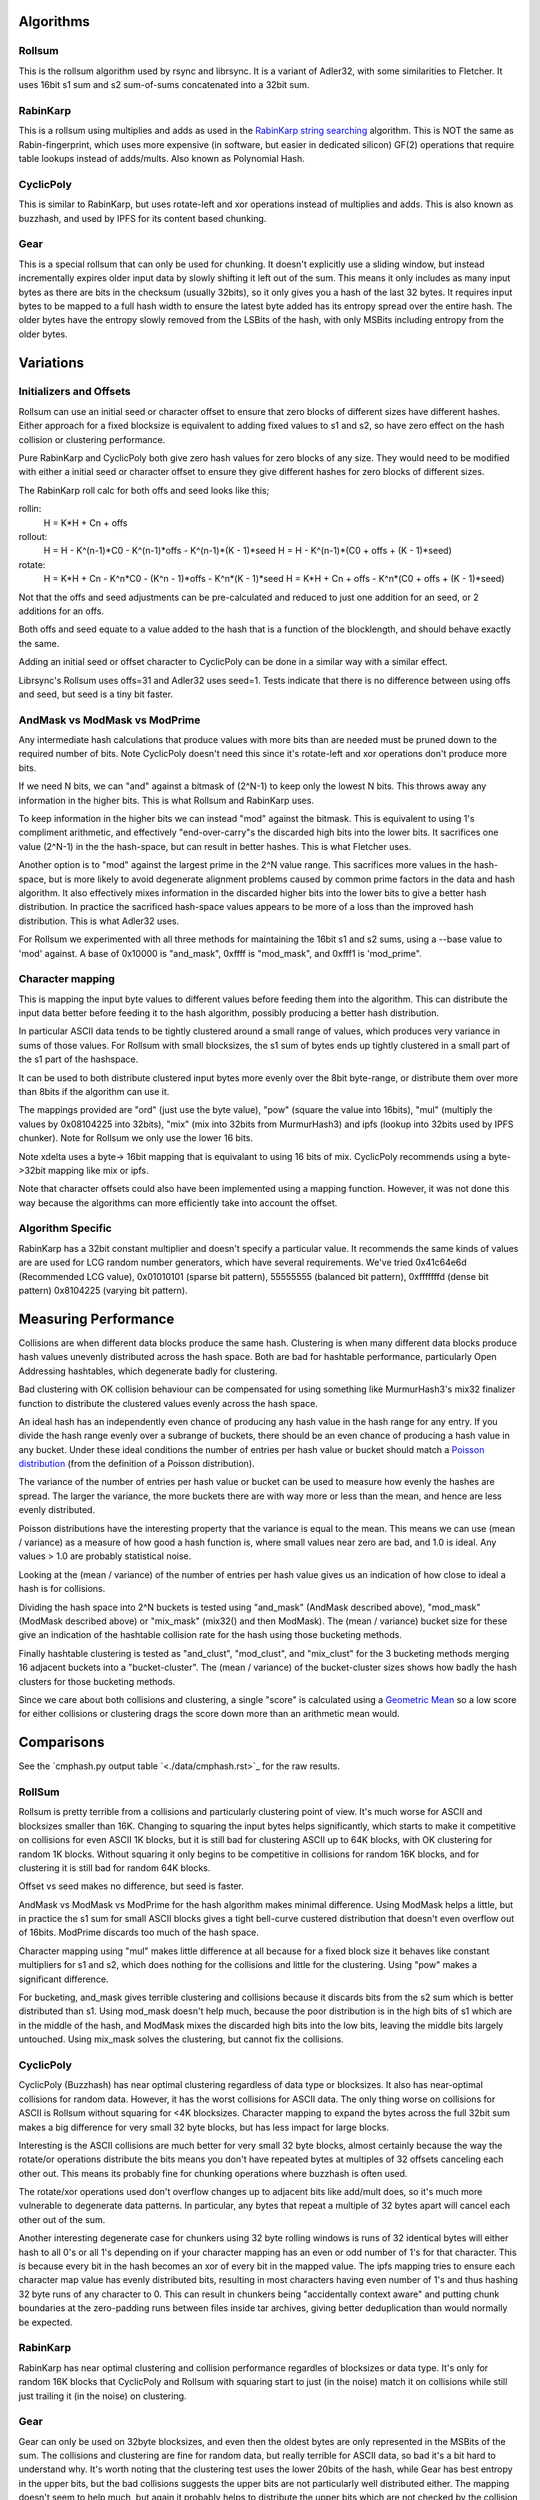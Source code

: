 Algorithms
==========

Rollsum
-------

This is the rollsum algorithm used by rsync and librsync. It is a
variant of Adler32, with some similarities to Fletcher. It uses 16bit
s1 sum and s2 sum-of-sums concatenated into a 32bit sum.

RabinKarp
---------

This is a rollsum using multiplies and adds as used in the `RabinKarp string
searching <https://en.wikipedia.org/wiki/Rabin%E2%80%93Karp_algorithm>`_
algorithm. This is NOT the same as Rabin-fingerprint, which uses more
expensive (in software, but easier in dedicated silicon) GF(2) operations that
require table lookups instead of adds/mults. Also known as Polynomial Hash.

CyclicPoly
----------

This is similar to RabinKarp, but uses rotate-left and xor operations
instead of multiplies and adds. This is also known as buzzhash, and used by
IPFS for its content based chunking.

Gear
----

This is a special rollsum that can only be used for chunking. It doesn't
explicitly use a sliding window, but instead incrementally expires older input
data by slowly shifting it left out of the sum. This means it only includes as
many input bytes as there are bits in the checksum (usually 32bits), so it
only gives you a hash of the last 32 bytes. It requires input bytes to be
mapped to a full hash width to ensure the latest byte added has its entropy
spread over the entire hash. The older bytes have the entropy slowly removed
from the LSBits of the hash, with only MSBits including entropy from the older
bytes.

Variations
==========

Initializers and Offsets
------------------------

Rollsum can use an initial seed or character offset to ensure that
zero blocks of different sizes have different hashes. Either approach
for a fixed blocksize is equivalent to adding fixed values to s1 and
s2, so have zero effect on the hash collision or clustering
performance.

Pure RabinKarp and CyclicPoly both give zero hash values for zero
blocks of any size. They would need to be modified with either a
initial seed or character offset to ensure they give different hashes
for zero blocks of different sizes.

The RabinKarp roll calc for both offs and seed looks like this;

rollin:
  H = K*H + Cn + offs
rollout:
  H = H - K^(n-1)*C0 - K^(n-1)*offs - K^(n-1)*(K - 1)*seed
  H = H - K^(n-1)*(C0 + offs + (K - 1)*seed)
rotate:
  H = K*H + Cn - K^n*C0  - (K^n - 1)*offs - K^n*(K - 1)*seed
  H = K*H + Cn + offs - K^n*(C0 + offs + (K - 1)*seed)

Not that the offs and seed adjustments can be pre-calculated and
reduced to just one addition for an seed, or 2 additions for an offs.

Both offs and seed equate to a value added to the hash that is a
function of the blocklength, and should behave exactly the same.

Adding an initial seed or offset character to CyclicPoly can be done
in a similar way with a similar effect.

Librsync's Rollsum uses offs=31 and Adler32 uses seed=1. Tests
indicate that there is no difference between using offs and seed, but
seed is a tiny bit faster.

AndMask vs ModMask vs ModPrime
---------------------------------

Any intermediate hash calculations that produce values with more bits
than are needed must be pruned down to the required number of bits.
Note CyclicPoly doesn't need this since it's rotate-left and xor
operations don't produce more bits.

If we need N bits, we can "and" against a bitmask of (2^N-1) to keep
only the lowest N bits. This throws away any information in the higher
bits. This is what Rollsum and RabinKarp uses.

To keep information in the higher bits we can instead "mod" against the
bitmask. This is equivalent to using 1's compliment arithmetic, and
effectively "end-over-carry"s the discarded high bits into the lower
bits. It sacrifices one value (2^N-1) in the the hash-space, but can
result in better hashes. This is what Fletcher uses.

Another option is to "mod" against the largest prime in the 2^N value
range. This sacrifices more values in the hash-space, but is more
likely to avoid degenerate alignment problems caused by common prime
factors in the data and hash algorithm. It also effectively mixes
information in the discarded higher bits into the lower bits to give a
better hash distribution. In practice the sacrificed hash-space values
appears to be more of a loss than the improved hash distribution. This
is what Adler32 uses.

For Rollsum we experimented with all three methods for maintaining the
16bit s1 and s2 sums, using a --base value to 'mod' against. A
base of 0x10000 is "and_mask", 0xffff is "mod_mask", and 0xfff1 is
'mod_prime".

Character mapping
-----------------

This is mapping the input byte values to different values before
feeding them into the algorithm. This can distribute the input data
better before feeding it to the hash algorithm, possibly producing a
better hash distribution.

In particular ASCII data tends to be tightly clustered around a small
range of values, which produces very variance in sums of those values.
For Rollsum with small blocksizes, the s1 sum of bytes ends up tightly
clustered in a small part of the s1 part of the hashspace.

It can be used to both distribute clustered input bytes more evenly
over the 8bit byte-range, or distribute them over more than 8bits if
the algorithm can use it.

The mappings provided are "ord" (just use the byte value), "pow" (square the
value into 16bits), "mul" (multiply the values by 0x08104225 into 32bits),
"mix" (mix into 32bits from MurmurHash3) and ipfs (lookup into 32bits used by
IPFS chunker). Note for Rollsum we only use the lower 16 bits.

Note xdelta uses a byte-> 16bit mapping that is equivalant to using 16 bits of
mix. CyclicPoly recommends using a byte->32bit mapping like mix or ipfs.

Note that character offsets could also have been implemented using a
mapping function. However, it was not done this way because the
algorithms can more efficiently take into account the offset.

Algorithm Specific
------------------

RabinKarp has a 32bit constant multiplier and doesn't specify a
particular value. It recommends the same kinds of values are are used
for LCG random number generators, which have several requirements.
We've tried 0x41c64e6d (Recommended LCG value), 0x01010101 (sparse bit
pattern), 55555555 (balanced bit pattern), 0xfffffffd (dense bit
pattern) 0x8104225 (varying bit pattern).

Measuring Performance
=====================

Collisions are when different data blocks produce the same hash.
Clustering is when many different data blocks produce hash values
unevenly distributed across the hash space. Both are bad for hashtable
performance, particularly Open Addressing hashtables, which degenerate
badly for clustering.

Bad clustering with OK collision behaviour can be compensated for
using something like MurmurHash3's mix32 finalizer function to
distribute the clustered values evenly across the hash space.

An ideal hash has an independently even chance of producing any hash
value in the hash range for any entry. If you divide the hash range
evenly over a subrange of buckets, there should be an even chance of
producing a hash value in any bucket. Under these ideal conditions the
number of entries per hash value or bucket should match a `Poisson
distribution <http://en.wikipedia.org/wiki/Poisson_distribution>`_
(from the definition of a Poisson distribution).

The variance of the number of entries per hash value or bucket can be
used to measure how evenly the hashes are spread. The larger the
variance, the more buckets there are with way more or less than the
mean, and hence are less evenly distributed.

Poisson distributions have the interesting property that the variance
is equal to the mean. This means we can use (mean / variance) as a
measure of how good a hash function is, where small values near zero
are bad, and 1.0 is ideal. Any values > 1.0 are probably statistical
noise.

Looking at the (mean / variance) of the number of entries per hash
value gives us an indication of how close to ideal a hash is for
collisions.

Dividing the hash space into 2^N buckets is tested using "and_mask"
(AndMask described above), "mod_mask" (ModMask described above) or
"mix_mask" (mix32() and then ModMask). The (mean / variance) bucket
size for these give an indication of the hashtable collision rate for
the hash using those bucketing methods.

Finally hashtable clustering is tested as "and_clust", "mod_clust",
and "mix_clust" for the 3 bucketing methods merging 16 adjacent
buckets into a "bucket-cluster". The (mean / variance) of the
bucket-cluster sizes shows how badly the hash clusters for those
bucketing methods.

Since we care about both collisions and clustering, a single "score" is
calculated using a `Geometric Mean
<https://en.wikipedia.org/wiki/Geometric_mean>`_ so a low score for either
collisions or clustering drags the score down more than an arithmetic mean
would.

Comparisons
===========

See the `cmphash.py output table `<./data/cmphash.rst>`_ for the raw
results.

RollSum
-------

Rollsum is pretty terrible from a collisions and particularly
clustering point of view. It's much worse for ASCII and blocksizes
smaller than 16K. Changing to squaring the input bytes helps
significantly, which starts to make it competitive on collisions for
even ASCII 1K blocks, but it is still bad for clustering ASCII up to
64K blocks, with OK clustering for random 1K blocks. Without squaring
it only begins to be competitive in collisions for random 16K blocks,
and for clustering it is still bad for random 64K blocks.

Offset vs seed makes no difference, but seed is faster.

AndMask vs ModMask vs ModPrime for the hash algorithm makes minimal
difference. Using ModMask helps a little, but in practice the s1 sum
for small ASCII blocks gives a tight bell-curve custered distribution
that doesn't even overflow out of 16bits. ModPrime discards too much
of the hash space.

Character mapping using "mul" makes little difference at all because
for a fixed block size it behaves like constant multipliers for s1 and
s2, which does nothing for the collisions and little for the
clustering. Using "pow" makes a significant difference.

For bucketing, and_mask gives terrible clustering and collisions
because it discards bits from the s2 sum which is better distributed
than s1. Using mod_mask doesn't help much, because the poor
distribution is in the high bits of s1 which are in the middle of the
hash, and ModMask mixes the discarded high bits into the low bits,
leaving the middle bits largely untouched. Using mix_mask solves the
clustering, but cannot fix the collisions.

CyclicPoly
----------

CyclicPoly (Buzzhash) has near optimal clustering regardless of data type or
blocksizes. It also has near-optimal collisions for random data. However, it
has the worst collisions for ASCII data. The only thing worse on collisions
for ASCII is Rollsum without squaring for <4K blocksizes. Character mapping to
expand the bytes across the full 32bit sum makes a big difference for very
small 32 byte blocks, but has less impact for large blocks.

Interesting is the ASCII collisions are much better for very small 32 byte
blocks, almost certainly because the way the rotate/or operations distribute
the bits means you don't have repeated bytes at multiples of 32 offsets
canceling each other out. This means its probably fine for chunking operations
where buzzhash is often used.

The rotate/xor operations used don't overflow changes up to adjacent bits like
add/mult does, so it's much more vulnerable to degenerate data patterns. In
particular, any bytes that repeat a multiple of 32 bytes apart will cancel
each other out of the sum.

Another interesting degenerate case for chunkers using 32 byte rolling windows
is runs of 32 identical bytes will either hash to all 0's or all 1's depending
on if your character mapping has an even or odd number of 1's for that
character. This is because every bit in the hash becomes an xor of every bit
in the mapped value. The ipfs mapping tries to ensure each character map value
has evenly distributed bits, resulting in most characters having even number
of 1's and thus hashing 32 byte runs of any character to 0. This can result in
chunkers being "accidentally context aware" and putting chunk boundaries at
the zero-padding runs between files inside tar archives, giving better
deduplication than would normally be expected.

RabinKarp
---------

RabinKarp has near optimal clustering and collision performance
regardles of blocksizes or data type. It's only for random 16K blocks
that CyclicPoly and Rollsum with squaring start to just (in the noise)
match it on collisions while still just trailing it (in the noise) on
clustering.

Gear
----

Gear can only be used on 32byte blocksizes, and even then the oldest bytes are
only represented in the MSBits of the sum. The collisions and clustering are
fine for random data, but really terrible for ASCII data, so bad it's a bit
hard to understand why. It's worth noting that the clustering test uses the
lower 20bits of the hash, while Gear has best entropy in the upper bits, but
the bad collisions suggests the upper bits are not particularly well
distributed either. The mapping doesn't seem to help much, but again it
probably helps to distribute the upper bits which are not checked by the
collision test.

The way the data from old bytes gets slowly shifted out means that even though
it effectively has a block size of 32 bytes, the hash doesn't include all the
entropy in all those bytes, and probably only includes about 16 bytes worth.
Assuming each input byte has 1 bit of entropy, and the mapping distributes
that entropy over the full 32bits, only the most significant 16 bits are
useful. This means it's not going to be great for a chunker with a target
chunk size greater than 64K.

This poor collision and clustering performance probably doesn't matter much
for most chunking algorithms which only check when select bits of the hash
have a particular value, but you need to use the higher bits, and ensure the
value chosen is not a degenerate case with disproportionately high or low
occurances.

Summary
-------

Rollsum without "pow" squaring is terrible for anything less than
random 16K blocks. Adding squaring it becomes OK for collisions, but
still has terrible clustering for ASCII for even 16K blocks, so needs
a mix32 finalizer when using it for a hashtable.

CyclicPoly the worst collisions for ASCII data, so is not worth
considering.

RabinKarp has excellent collision and clustering performance for all
data types and block sizes. The good clustering means it can be used
without a mix32 finalizer.

Gear is an efficient and OK algorithm for chunkers, but has really bad
collisions and clustering on ASCII data, with only the upper 16 bits being
useful. Always use the upper bits of the hash and ensure the value compared
against is not a degenerate case.
